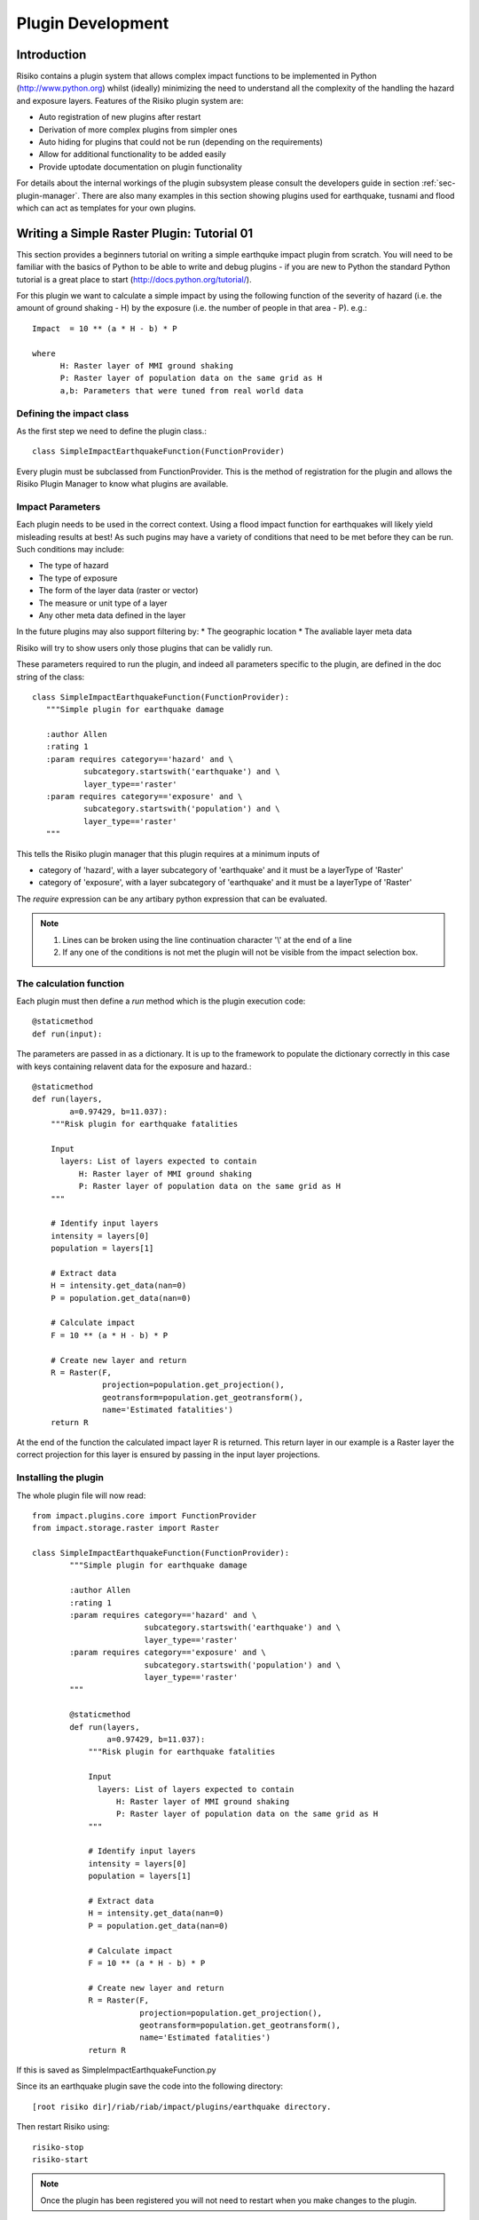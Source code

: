 ==================
Plugin Development
==================

------------
Introduction
------------

Risiko contains a plugin system that allows complex impact functions to be implemented in Python (http://www.python.org) whilst (ideally) minimizing
the need to understand all the complexity of the handling the hazard and exposure layers. Features of the 
Risiko plugin system are:

* Auto registration of new plugins after restart
* Derivation of more complex plugins from simpler ones
* Auto hiding for plugins that could not be run (depending on the requirements)
* Allow for additional functionality to be added easily
* Provide uptodate documentation on plugin functionality

For details about the internal workings of the plugin subsystem please consult the developers guide in section :ref:`sec-plugin-manager`. 
There are also many examples in this section showing plugins used for earthquake, tusnami and flood which can act as templates for your own plugins.  

-------------------------------------------
Writing a Simple Raster Plugin: Tutorial 01
-------------------------------------------

This section provides a beginners tutorial on writing a simple earthquke impact plugin from scratch. You will need to be familiar with the basics of Python to be able to write and debug plugins - if you are new to Python the standard Python tutorial is a great place to start (http://docs.python.org/tutorial/).

For this plugin we want to calculate a simple impact by using the following function of 
the severity of hazard (i.e. the amount of ground shaking - H) by the exposure 
(i.e. the number of people in that area - P). e.g.::

    Impact  = 10 ** (a * H - b) * P
    
    where 
          H: Raster layer of MMI ground shaking
          P: Raster layer of population data on the same grid as H
          a,b: Parameters that were tuned from real world data
 

Defining the impact class
+++++++++++++++++++++++++

As the first step we need to define the plugin class.::

    class SimpleImpactEarthquakeFunction(FunctionProvider)

Every plugin must be subclassed from FunctionProvider. This is the
method of registration for the plugin and allows the Risiko Plugin 
Manager to know what plugins are available.

Impact Parameters
+++++++++++++++++

Each plugin needs to be used in the correct context. Using a flood impact function for earthquakes will likely yield misleading
results at best! As such pugins may have a variety of conditions that need to be met before they can be run. Such conditions
may include:

* The type of hazard
* The type of exposure
* The form of the layer data (raster or vector)
* The measure or unit type of a layer
* Any other meta data defined in the layer

In the future plugins may also support filtering by:
* The geographic location
* The avaliable layer meta data

Risiko will try to show users only those plugins that can be validly run.

These parameters required to run the plugin, and indeed all parameters specific to the plugin, 
are defined in the doc string of the class::

     class SimpleImpactEarthquakeFunction(FunctionProvider):
        """Simple plugin for earthquake damage

        :author Allen
        :rating 1
        :param requires category=='hazard' and \
                subcategory.startswith('earthquake') and \
                layer_type=='raster'
        :param requires category=='exposure' and \
                subcategory.startswith('population') and \
                layer_type=='raster'
        """

This tells the Risiko plugin manager that this plugin requires at a minimum inputs of

* category of 'hazard', with a layer subcategory of 'earthquake' and it must be a layerType of 'Raster'
* category of 'exposure', with a layer subcategory of 'earthquake' and it must be a layerType of 'Raster'

The `require` expression can be any artibary python expression that can be evaluated.

.. note::
	1. Lines can be broken using the line continuation character '\\' at the end of a line
	2. If any one of the conditions is not met the plugin will not be visible from the impact selection box.

The calculation function
++++++++++++++++++++++++

Each plugin must then define a `run` method which is the plugin execution code::

    @staticmethod
    def run(input):
	
The parameters are passed in as a dictionary. It is up to the framework to populate the
dictionary correctly in this case with keys containing relavent data for the exposure and hazard.::

    @staticmethod
    def run(layers,
            a=0.97429, b=11.037):
        """Risk plugin for earthquake fatalities

        Input
          layers: List of layers expected to contain
              H: Raster layer of MMI ground shaking
              P: Raster layer of population data on the same grid as H
        """

        # Identify input layers
        intensity = layers[0]
        population = layers[1]

        # Extract data
        H = intensity.get_data(nan=0)
        P = population.get_data(nan=0)

        # Calculate impact
        F = 10 ** (a * H - b) * P

        # Create new layer and return
        R = Raster(F,
                   projection=population.get_projection(),
                   geotransform=population.get_geotransform(),
                   name='Estimated fatalities')
        return R



At the end of the function the calculated impact layer R is returned. This return layer 
in our example is a Raster layer the correct projection for this layer is ensured by passing
in the input layer projections.


Installing the plugin
+++++++++++++++++++++

The whole plugin file will now read::

    from impact.plugins.core import FunctionProvider
    from impact.storage.raster import Raster

    class SimpleImpactEarthquakeFunction(FunctionProvider):
	    """Simple plugin for earthquake damage
	
	    :author Allen
	    :rating 1
	    :param requires category=='hazard' and \
	                    subcategory.startswith('earthquake') and \
	                    layer_type=='raster'
	    :param requires category=='exposure' and \
	                    subcategory.startswith('population') and \
	                    layer_type=='raster'
	    """

	    @staticmethod
	    def run(layers,
	            a=0.97429, b=11.037):
	        """Risk plugin for earthquake fatalities
	
	        Input
	          layers: List of layers expected to contain
	              H: Raster layer of MMI ground shaking
	              P: Raster layer of population data on the same grid as H
	        """
	
	        # Identify input layers
	        intensity = layers[0]
	        population = layers[1]
	
	        # Extract data
	        H = intensity.get_data(nan=0)
	        P = population.get_data(nan=0)
	
	        # Calculate impact
	        F = 10 ** (a * H - b) * P
	
	        # Create new layer and return
	        R = Raster(F,
	                   projection=population.get_projection(),
	                   geotransform=population.get_geotransform(),
	                   name='Estimated fatalities')
	        return R

If this is saved as SimpleImpactEarthquakeFunction.py

Since its an earthquake plugin save the code into the following directory::

	[root risiko dir]/riab/riab/impact/plugins/earthquake directory. 

Then restart Risiko using::

	risiko-stop
	risiko-start

.. note:: Once the plugin has been registered you will not need to restart when you make changes to the plugin.

Testing the plugin
++++++++++++++++++


If you now go to your local Riskio install (by default 127.0.0.1:8000) you can select the following from the demo data:

* Earthquake ground shaking
* Glp10ag (Population for Indonesia)

.. figure:: /images/plugin_tutorial01_1.png
	:scale: 100 %
        
        **The parameter selection box.**

.. note:: If you don't see any demo data please follow the quick start instructions :ref:`sec-quick-start`.

You should see your impact function in the fuction selection box as `Simple Impact Earthquake Function`. 
The Plugin name shown here is derived from the plugin class name SimpleImpactEarthquakeFunction.


.. figure:: /images/plugin_tutorial01_2.png
	:scale: 100 %
        
        **The demo data for the hazard and population shown.**


Then click on calculate. 

If, after a few seconds, you see a new layer appear showing estimated fatalities then congratulations!

.. figure:: /images/plugin_tutorial01_4.png
	:scale: 100 %
        
        **The fatality impact calculated using our simple impact function **

If you get an error please check you have carefully followed the instructions above (`Installing the plugin`_).

.. figure:: /images/plugin_tutorial01_5.png
	:scale: 100 %
        
        **An example syntax error in the plugin.**

.. note:: FIXME: Include some information about the error logging file 



-------------------------------------------
Writing a Simple Vector Plugin: Tutorial 02
-------------------------------------------

For the next tutorial we will look at a flood impact plugin. 
This plugin differs from the above tutorial as it deals with vector data and also applies styling to the output.

.. note:: FIXME: Include more description about the various components of the plugin. 

The plugin code is:: 


	from django.template.loader import render_to_string
	from impact.plugins.core import FunctionProvider
	from impact.storage.vector import Vector
	from django.utils.translation import ugettext as _
	from impact.plugins.utilities import PointZoomSize
	from impact.plugins.utilities import PointClassColor
	from impact.plugins.utilities import PointSymbol
	import scipy.stats
	
	
	class FloodBuildingImpactFunction(FunctionProvider):
	    """Risk plugin for flood impact on building data
	
	    :param requires category=='hazard' and \
	                    subcategory.startswith('flood') and \
	                    layer_type=='raster' and \
	                    unit=='m'
	    :param requires category=='exposure' and \
	                    subcategory.startswith('building')
	    """
	
	    target_field = 'AFFECTED'
	
	    def run(self, layers):
	        """Risk plugin for tsunami population
	        """
	
	        # Extract data
	        # FIXME (Ole): This will be replaced by a helper function
	        #              to separate hazard from exposure using keywords
	        H = layers[0]  # Depth
	        E = layers[1]  # Building locations
	
	        # Interpolate hazard level to building locations
	        H = H.interpolate(E)
	
	        # Extract relevant numerical data
	        coordinates = E.get_geometry()
	        depth = H.get_data()
	        N = len(depth)
	
	        # List attributes to carry forward to result layer
	        attributes = E.get_attribute_names()
	
	        #print attributes
	        #print 'Number of population points', N
	
	        # Calculate population impact
	        count = 0
	        building_impact = []
	        for i in range(N):
	            dep = float(depth[i].values()[0])
	
	            # Tag and count
	            if dep > 0.1:
	                affected = 99.5
	                count += 1
	            else:
	                affected = 0
	
	            # Collect depth and calculated damage
	            result_dict = {'AFFECTED': affected,
	                           'DEPTH': dep}
	
	            # Carry all original attributes forward
	            for key in attributes:
	                result_dict[key] = E.get_data(key, i)
	
	            # Record result for this feature
	            building_impact.append(result_dict)
	
	        # Create report
	        caption = ('<table border="0" width="320px">'
	                   '   <tr><th><b>%s</b></th><th><b>%s</b></th></th>'
	                    '   <tr></tr>'
	                    '   <tr><td>%s&#58;</td><td>%i</td></tr>'
	                    '   <tr><td>%s (> 10 cm) &#58;</td><td>%i</td></tr>'
	                    '   <tr><td>%s (< 10 cm) &#58;</td><td>%i</td></tr>'
	                    '</table>' % (_('Buildings'), _('Total'),
	                                  _('All'), N,
	                                  _('Inundated'), count,
	                                  _('Not inundated'), N - count))
	
	        # Create vector layer and return
	        V = Vector(data=building_impact,
	                   projection=E.get_projection(),
	                   geometry=coordinates,
	                   name='Estimated buildings affected',
	                   keywords={'caption': caption})
	        return V
	
	    def generate_style(self, data):
	        """Generates and SLD file based on the data values
	        """
	
	        DEFAULT_SYMBOL = 'circle'
	
	        symbol_field = None
	        symbol_keys = [None, '']
	        symbol_values = [DEFAULT_SYMBOL, DEFAULT_SYMBOL]
	
	        scale_keys = [10000000000, 10000000, 5000000, 1000000,
	                      500000, 250000, 100000]
	        scale_values = [5, 5, 5, 5, 5, 8, 14]
	
	        class_keys = ['Not affected', 'Greater than 10 cm']
	        class_values = [{'min': 0, 'max': 90,
	                         'color': '#cccccc', 'opacity': '0.2'},
	                        {'min': 90, 'max': 100,
	                         'color': '#F31a0c', 'opacity': '1'}]
	
	        if self.symbol_field in data.get_attribute_names():
	            symbol_field = self.symbol_field
	
	            symbol_keys.extend(['Church/Mosque', 'Commercial (office)',
	                                'Hotel',
	                                'Medical facility', 'Other',
	                                'Other industrial',
	                                'Residential', 'Retail', 'School',
	                                'Unknown', 'Warehouse'])
	
	            symbol_values.extend([DEFAULT_SYMBOL, DEFAULT_SYMBOL,
	                                  DEFAULT_SYMBOL,
	                                  DEFAULT_SYMBOL, DEFAULT_SYMBOL,
	                                  DEFAULT_SYMBOL,
	                                  DEFAULT_SYMBOL, DEFAULT_SYMBOL,
	                                  DEFAULT_SYMBOL,
	                                  DEFAULT_SYMBOL, DEFAULT_SYMBOL])
	
	        params = dict(name=data.get_name(),
	                      damage_field=self.target_field,
	                      symbol_field=symbol_field,
	                      symbols=dict(zip(symbol_keys, symbol_values)),
	                      scales=dict(zip(scale_keys, scale_values)),
	                      classifications=dict(zip(class_keys, class_values)))
	
	        return render_to_string('impact/styles/point_classes.sld', params)


[https://github.com/AIFDR/riab/blob/develop/docs/usage/plugins/development.rst]

